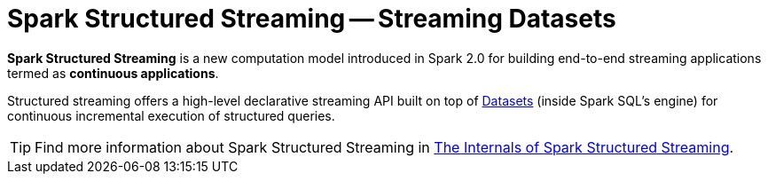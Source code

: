= Spark Structured Streaming -- Streaming Datasets

*Spark Structured Streaming* is a new computation model introduced in Spark 2.0 for building end-to-end streaming applications termed as *continuous applications*.

Structured streaming offers a high-level declarative streaming API built on top of link:spark-sql-Dataset.adoc[Datasets] (inside Spark SQL's engine) for continuous incremental execution of structured queries.

TIP: Find more information about Spark Structured Streaming in https://bit.ly/spark-structured-streaming[The Internals of Spark Structured Streaming].
